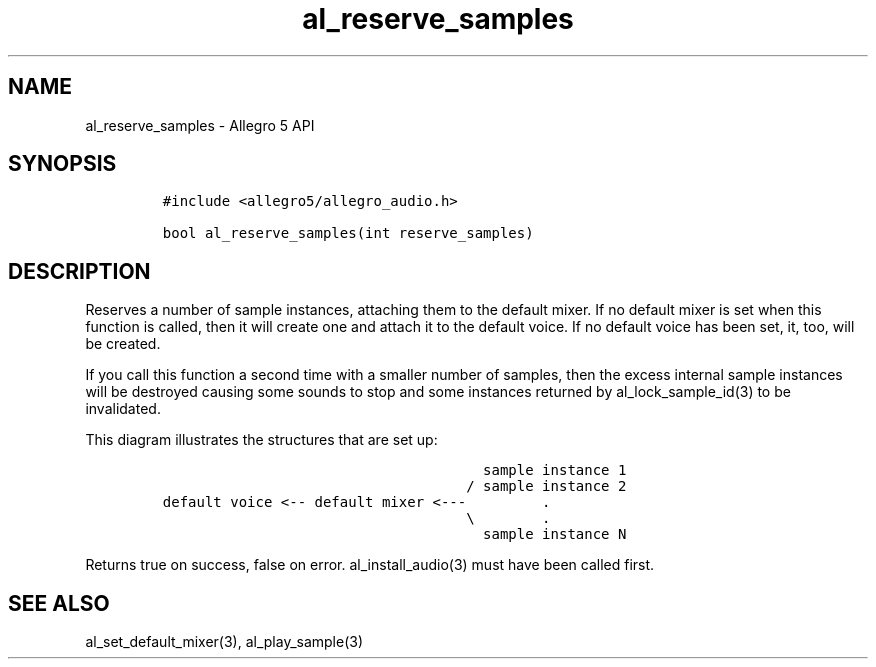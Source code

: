.\" Automatically generated by Pandoc 3.1.3
.\"
.\" Define V font for inline verbatim, using C font in formats
.\" that render this, and otherwise B font.
.ie "\f[CB]x\f[]"x" \{\
. ftr V B
. ftr VI BI
. ftr VB B
. ftr VBI BI
.\}
.el \{\
. ftr V CR
. ftr VI CI
. ftr VB CB
. ftr VBI CBI
.\}
.TH "al_reserve_samples" "3" "" "Allegro reference manual" ""
.hy
.SH NAME
.PP
al_reserve_samples - Allegro 5 API
.SH SYNOPSIS
.IP
.nf
\f[C]
#include <allegro5/allegro_audio.h>

bool al_reserve_samples(int reserve_samples)
\f[R]
.fi
.SH DESCRIPTION
.PP
Reserves a number of sample instances, attaching them to the default
mixer.
If no default mixer is set when this function is called, then it will
create one and attach it to the default voice.
If no default voice has been set, it, too, will be created.
.PP
If you call this function a second time with a smaller number of
samples, then the excess internal sample instances will be destroyed
causing some sounds to stop and some instances returned by
al_lock_sample_id(3) to be invalidated.
.PP
This diagram illustrates the structures that are set up:
.IP
.nf
\f[C]
                                      sample instance 1
                                    / sample instance 2
default voice <-- default mixer <---         .
                                    \[rs]        .
                                      sample instance N
\f[R]
.fi
.PP
Returns true on success, false on error.
al_install_audio(3) must have been called first.
.SH SEE ALSO
.PP
al_set_default_mixer(3), al_play_sample(3)
